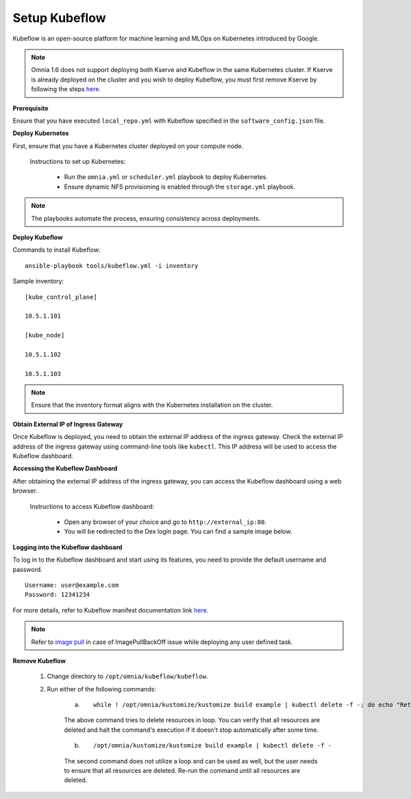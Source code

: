 Setup Kubeflow
---------------
Kubeflow is an open-source platform for machine learning and MLOps on Kubernetes introduced by Google.

.. note:: Omnia 1.6 does not support deploying both Kserve and Kubeflow in the same Kubernetes cluster. If Kserve is already deployed on the cluster and you wish to deploy Kubeflow, you must first remove Kserve by following the steps `here <kserve.html>`_.

**Prerequisite**

Ensure that you have executed ``local_repo.yml`` with Kubeflow specified in the ``software_config.json`` file.

**Deploy Kubernetes**

First, ensure that you have a Kubernetes cluster deployed on your compute node.

    Instructions to set up Kubernetes:

        * Run the ``omnia.yml`` or ``scheduler.yml`` playbook to deploy Kubernetes.
        * Ensure dynamic NFS provisioning is enabled through the ``storage.yml`` playbook.

.. note:: The playbooks automate the process, ensuring consistency across deployments.

**Deploy Kubeflow**

Commands to install Kubeflow: ::

    ansible-playbook tools/kubeflow.yml -i inventory

Sample inventory: ::

    [kube_control_plane]

    10.5.1.101

    [kube_node]

    10.5.1.102

    10.5.1.103

.. Note:: Ensure that the inventory format aligns with the Kubernetes installation on the cluster.

**Obtain External IP of Ingress Gateway**

Once Kubeflow is deployed, you need to obtain the external IP address of the ingress gateway. Check the external IP address of the ingress gateway using command-line tools like ``kubectl``. This IP address will be used to access the Kubeflow dashboard.

**Accessing the Kubeflow Dashboard**

After obtaining the external IP address of the ingress gateway, you can access the Kubeflow dashboard using a web browser.

    Instructions to access Kubeflow dashboard:

        * Open any browser of your choice and go to ``http://external_ip:80``.
        * You will be redirected to the Dex login page. You can find a sample image below.

        .. image:: ../../images/dex_login.png

**Logging into the Kubeflow dashboard**

To log in to the Kubeflow dashboard and start using its features, you need to provide the default username and password. ::

        Username: user@example.com
        Password: 12341234

For more details, refer to Kubeflow manifest documentation link `here. <https://github.com/kubeflow/manifests?tab=readme-ov-file#overview>`_

.. note:: Refer to `image pull <../pullimagestonodes.html>`_ in case of ImagePullBackOff issue while deploying any user defined task.

**Remove Kubeflow**

    1. Change directory to ``/opt/omnia/kubeflow/kubeflow``.

    2. Run either of the following commands:

        a. ::

                 while ! /opt/omnia/kustomize/kustomize build example | kubectl delete -f -; do echo "Retrying to delete resources"; sleep 10; done

        The above command tries to delete resources in loop. You can verify that all resources are deleted and halt the command's execution if it doesn't stop automatically after some time.

        b. ::

                /opt/omnia/kustomize/kustomize build example | kubectl delete -f -

        The second command does not utilize a loop and can be used as well, but the user needs to ensure that all resources are deleted. Re-run the command until all resources are deleted.